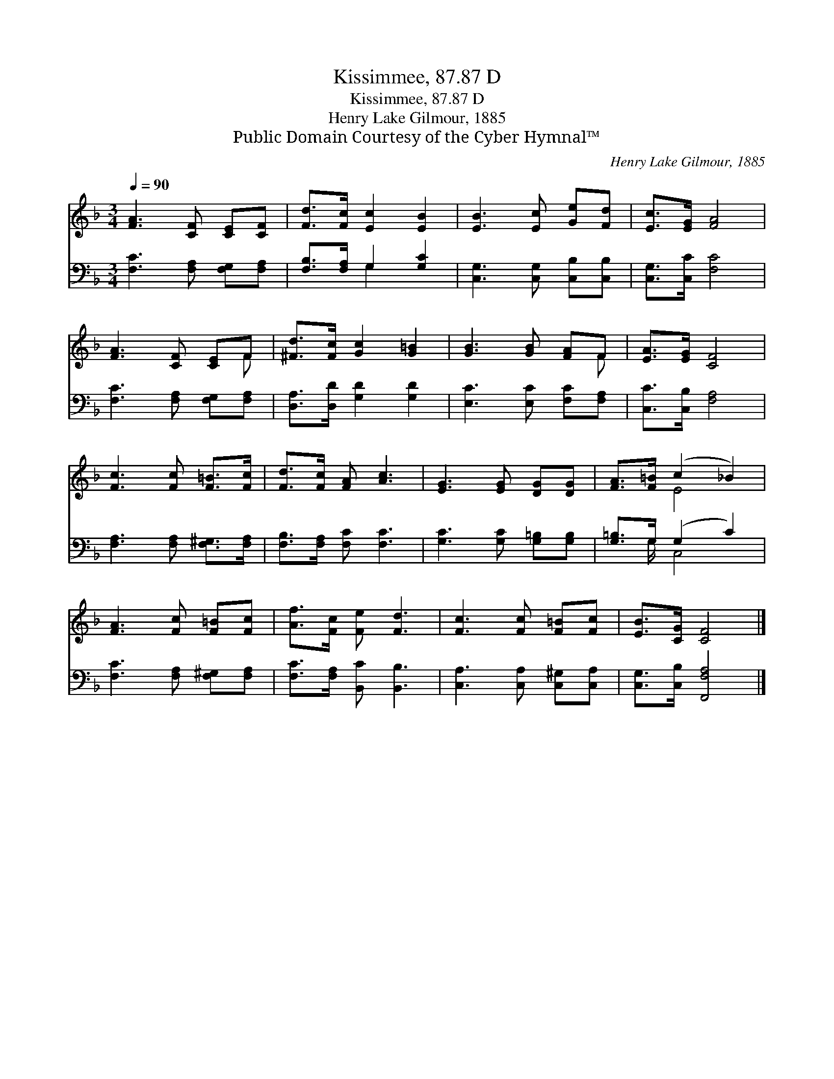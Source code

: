 X:1
T:Kissimmee, 87.87 D
T:Kissimmee, 87.87 D
T:Henry Lake Gilmour, 1885
T:Public Domain Courtesy of the Cyber Hymnal™
C:Henry Lake Gilmour, 1885
Z:Public Domain
Z:Courtesy of the Cyber Hymnal™
%%score ( 1 2 ) ( 3 4 )
L:1/8
Q:1/4=90
M:3/4
K:F
V:1 treble 
V:2 treble 
V:3 bass 
V:4 bass 
V:1
 [FA]3 [CF] [CE][CF] | [Fd]>[Fc] [Ec]2 [EB]2 | [EB]3 [Ec] [Ge][Fd] | [Ec]>[EG] [FA]4 | %4
 [FA]3 [CF] [CE]F | [^Fd]>[Fc] [Gc]2 [G=B]2 | [GB]3 [GB] [FA]F | [EA]>[EG] [CF]4 | %8
 [Fc]3 [Fc] [F=B]>[Fc] | [Fd]>[Fc] [FA] [Ac]3 | [EG]3 [EG] [DG][DG] | [FA]>[F=B] (c2 _B2) | %12
 [FA]3 [Fc] [F=B][Fc] | [Af]>[Fc] [Fe] [Fd]3 | [Fc]3 [Fc] [F=B][Fc] | [EB]>[CG] [CF]4 |] %16
V:2
 x6 | x6 | x6 | x6 | x5 F | x6 | x5 F | x6 | x6 | x6 | x6 | x2 E4 | x6 | x6 | x6 | x6 |] %16
V:3
 [F,C]3 [F,A,] [F,G,][F,A,] | [F,B,]>[F,A,] G,2 [G,C]2 | [C,G,]3 [C,G,] [C,B,][C,B,] | %3
 [C,G,]>[C,C] [F,C]4 | [F,C]3 [F,A,] [F,G,][F,A,] | [D,A,]>[D,D] [G,D]2 [G,D]2 | %6
 [E,C]3 [E,C] [F,C][F,A,] | [C,C]>[C,B,] [F,A,]4 | [F,A,]3 [F,A,] [F,^G,]>[F,A,] | %9
 [F,B,]>[F,A,] [F,C] [F,C]3 | [G,C]3 [G,C] [G,=B,][G,B,] | [G,=B,]>G, (G,2 C2) | %12
 [F,C]3 [F,A,] [F,^G,][F,A,] | [F,C]>[F,A,] [B,,C] [B,,B,]3 | [C,A,]3 [C,A,] [C,^G,][C,A,] | %15
 [C,G,]>[C,B,] [F,,F,A,]4 |] %16
V:4
 x6 | x2 G,2 x2 | x6 | x6 | x6 | x6 | x6 | x6 | x6 | x6 | x6 | x3/2 G,/ C,4 | x6 | x6 | x6 | x6 |] %16

